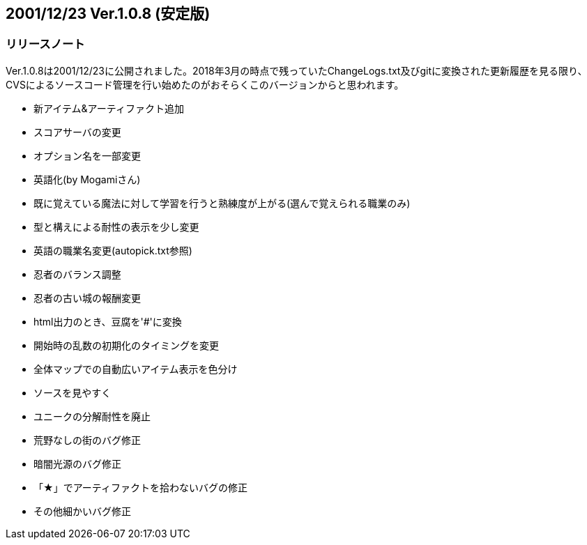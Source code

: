 :lang: ja
:doctype: article

## 2001/12/23 Ver.1.0.8 (安定版)

### リリースノート

Ver.1.0.8は2001/12/23に公開されました。2018年3月の時点で残っていたChangeLogs.txt及びgitに変換された更新履歴を見る限り、CVSによるソースコード管理を行い始めたのがおそらくこのバージョンからと思われます。

* 新アイテム&アーティファクト追加
* スコアサーバの変更
* オプション名を一部変更
* 英語化(by Mogamiさん)
* 既に覚えている魔法に対して学習を行うと熟練度が上がる(選んで覚えられる職業のみ)
* 型と構えによる耐性の表示を少し変更
* 英語の職業名変更(autopick.txt参照)
* 忍者のバランス調整
* 忍者の古い城の報酬変更
* html出力のとき、豆腐を'#'に変換
* 開始時の乱数の初期化のタイミングを変更
* 全体マップでの自動広いアイテム表示を色分け
* ソースを見やすく
* ユニークの分解耐性を廃止
* 荒野なしの街のバグ修正
* 暗闇光源のバグ修正
* 「★」でアーティファクトを拾わないバグの修正
* その他細かいバグ修正


